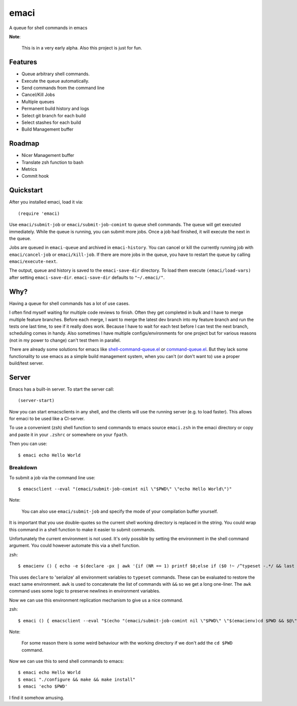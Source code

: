 =====
emaci
=====

.. image:: https://travis-ci.org/storax/emaci.svg?branch=master
   :target: https://travis-ci.org/storax/emaci

.. image:: https://coveralls.io/repos/github/storax/emaci/badge.svg?branch=master
   :target: https://coveralls.io/github/storax/emaci?branch=master

A queue for shell commands in emacs

**Note**:

  This is in a very early alpha. Also this project is just for fun.

--------
Features
--------

* Queue arbitrary shell commands.
* Execute the queue automatically.
* Send commands from the command line
* Cancel/Kill Jobs
* Multiple queues
* Permanent build history and logs
* Select git branch for each build
* Select stashes for each build
* Build Management buffer

-------
Roadmap
-------

* Nicer Management buffer
* Translate zsh function to bash
* Metrics
* Commit hook

----------
Quickstart
----------

After you installed emaci, load it via::

  (require 'emaci)

Use ``emaci/submit-job`` or ``emaci/submit-job-comint`` to queue shell commands.
The queue will get executed immediately. While the queue is running,
you can submit more jobs. Once a job had finished, it will execute the next in the queue.

Jobs are queued in ``emaci-queue`` and archived in ``emaci-history``.
You can cancel or kill the currently running job
with ``emaci/cancel-job`` or ``emaci/kill-job``. If there are more jobs in the queue,
you have to restart the queue by calling ``emaci/execute-next``.

The output, queue and history is saved to the ``emaci-save-dir`` directory.
To load them execute ``(emaci/load-vars)`` after setting ``emaci-save-dir``.
``emaci-save-dir`` defaults to ``"~/.emaci/"``.

----
Why?
----

Having a queue for shell commands has a lot of use cases.

I often find myself waiting for multiple code reviews to finish. Often they get completed in bulk and
I have to merge multiple feature branches. Before each merge, I want to merge the latest dev branch into my feature branch and run the tests one last time,
to see if it really does work. Because I have to wait for each test before I can test the next branch, scheduling comes in handy.
Also sometimes I have multiple configs/environments for one project but for various reasons (not in my power to change) can't test them in parallel.

There are already some solutions for emacs like `shell-command-queue.el <https://www.emacswiki.org/emacs/shell-command-queue.el>`_
or `command-queue.el <https://github.com/Yuki-Inoue/command-queue>`_.
But they lack some functionality to use emacs as a simple build management system, when you can't (or don't want to) use
a proper build/test server.

------
Server
------

Emacs has a built-in server. To start the server call::

  (server-start)

Now you can start emacsclients in any shell, and the clients will
use the running server (e.g. to load faster).
This allows for emaci to be used like a CI-server.

To use a convenient (zsh) shell function to send commands to emacs
source ``emaci.zsh`` in the emaci directory or copy and paste it in your ``.zshrc`` or
somewhere on your ``fpath``.

Then you can use::

  $ emaci echo Hello World

~~~~~~~~~
Breakdown
~~~~~~~~~

To submit a job via the command line use::

  $ emacsclient --eval "(emaci/submit-job-comint nil \"$PWD\" \"echo Hello World\")"

Note:

  You can also use ``emaci/submit-job`` and specify the mode of your compilation buffer yourself.

It is important that you use double-quotes so the current shell working directory is
replaced in the string. You could wrap this command in a shell function to make
it easier to submit commands.

Unfortunately the current environment is not used.
It's only possible by setting the environment in the shell command argument.
You could however automate this via a shell function.

zsh::

  $ emacienv () { echo -e $(declare -px | awk '{if (NR == 1) printf $0;else if ($0 !~ /^typeset -.*/ && last !~ /^typeset -ax.*/) printf "\\n"$0;else printf " && "$0;}{last=$0}')' && ' }

This uses ``declare`` to 'serialize' all environment variables to ``typeset`` commands. These can be evaluated to restore the exact same environment. ``awk`` is used to concatenate the list of commands with ``&&`` so we get a long one-liner. The ``awk`` command uses some logic to preserve newlines in environment variables.

Now we can use this environment replication mechanism to give us a nice command.

zsh::

  $ emaci () { emacsclient --eval "$(echo "(emaci/submit-job-comint nil \"$PWD\" \"$(emacienv)cd $PWD && $@\")")" }

Note:

  For some reason there is some weird behaviour with the working directory
  if we don't add the ``cd $PWD`` command.

Now we can use this to send shell commands to emacs::

  $ emaci echo Hello World
  $ emaci "./configure && make && make install"
  $ emaci 'echo $PWD'

I find it somehow amusing.
